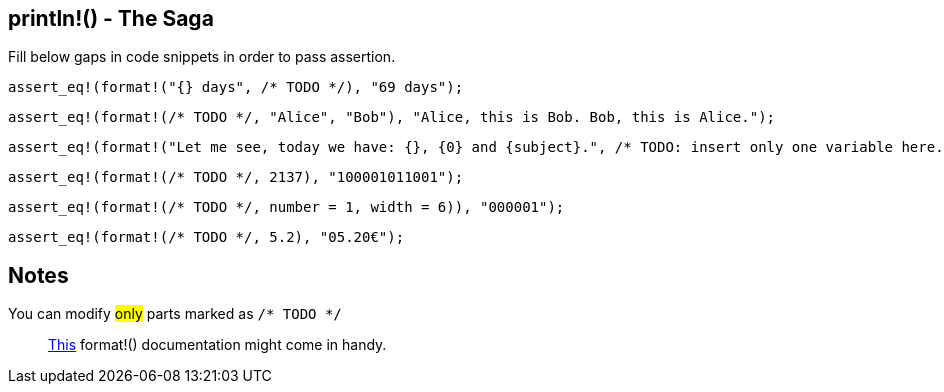 :title: Print line - The Saga
:description: First part of printing line macro The Saga
:category: Default

== println!() - The Saga

Fill below gaps in code snippets in order to pass assertion.

[source,rust]
----
assert_eq!(format!("{} days", /* TODO */), "69 days");
----

[source,rust]
----
assert_eq!(format!(/* TODO */, "Alice", "Bob"), "Alice, this is Bob. Bob, this is Alice.");
----

[source,rust]
----
assert_eq!(format!("Let me see, today we have: {}, {0} and {subject}.", /* TODO: insert only one variable here. */), "Let me see, today we have: Math, Math and Math.");
----

[source,rust]
----
assert_eq!(format!(/* TODO */, 2137), "100001011001");
----

[source,rust]
----
assert_eq!(format!(/* TODO */, number = 1, width = 6)), "000001");
----

[source,rust]
----
assert_eq!(format!(/* TODO */, 5.2), "05.20€");
----

== Notes
You can modify #only# parts marked as `/* TODO */`

> https://doc.rust-lang.org/std/fmt/index.html[This] format!() documentation might come in handy.
